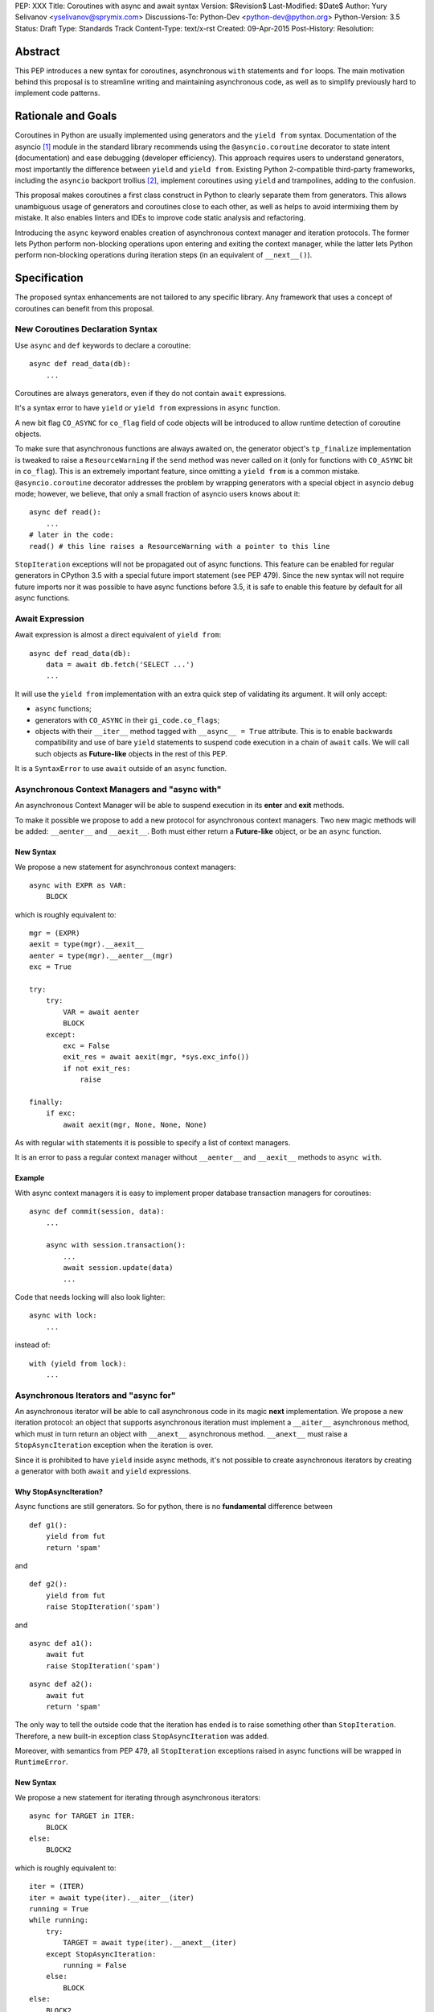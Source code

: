 PEP: XXX
Title: Coroutines with async and await syntax
Version: $Revision$
Last-Modified: $Date$
Author: Yury Selivanov <yselivanov@sprymix.com>
Discussions-To: Python-Dev <python-dev@python.org>
Python-Version: 3.5
Status: Draft
Type: Standards Track
Content-Type: text/x-rst
Created: 09-Apr-2015
Post-History:
Resolution:


Abstract
========

This PEP introduces a new syntax for coroutines, asynchronous ``with``
statements and ``for`` loops.  The main motivation behind this proposal is to
streamline writing and maintaining asynchronous code, as well as to simplify
previously hard to implement code patterns.


Rationale and Goals
===================

Coroutines in Python are usually implemented using generators and the ``yield
from`` syntax.  Documentation of the asyncio [1]_ module in the standard library
recommends using the ``@asyncio.coroutine`` decorator to state intent
(documentation) and ease debugging (developer efficiency).  This approach
requires users to understand generators, most importantly the difference between
``yield`` and ``yield from``. Existing Python 2-compatible third-party
frameworks, including the ``asyncio`` backport trollius [2]_, implement
coroutines using ``yield`` and trampolines, adding to the confusion.

This proposal makes coroutines a first class construct in Python to clearly
separate them from generators.  This allows unambiguous usage of generators and
coroutines close to each other, as well as helps to avoid intermixing them by
mistake.  It also enables linters and IDEs to improve code static analysis and
refactoring.

Introducing the ``async`` keyword enables creation of asynchronous context
manager and iteration protocols.  The former lets Python perform non-blocking
operations upon entering and exiting the context manager, while the latter lets
Python perform non-blocking operations during iteration steps (in an equivalent
of ``__next__()``).


Specification
=============

The proposed syntax enhancements are not tailored to any specific library.  Any
framework that uses a concept of coroutines can benefit from this proposal.


New Coroutines Declaration Syntax
---------------------------------

Use ``async`` and ``def`` keywords to declare a coroutine::

    async def read_data(db):
        ...

Coroutines are always generators, even if they do not contain ``await``
expressions.

It's a syntax error to have ``yield`` or ``yield from`` expressions in ``async``
function.

A new bit flag ``CO_ASYNC`` for ``co_flag`` field of code objects will be
introduced to allow runtime detection of coroutine objects.

To make sure that asynchronous functions are always awaited on, the generator
object's ``tp_finalize`` implementation is tweaked to raise a
``ResourceWarning`` if the ``send`` method was never called on it (only for
functions with ``CO_ASYNC`` bit in ``co_flag``).  This is an extremely important
feature, since omitting a ``yield from`` is a common mistake.
``@asyncio.coroutine`` decorator addresses the problem by wrapping generators
with a special object in asyncio debug mode; however, we believe, that only
a small fraction of asyncio users knows about it::

    async def read():
        ...
    # later in the code:
    read() # this line raises a ResourceWarning with a pointer to this line

``StopIteration`` exceptions will not be propagated out of async functions. This
feature can be enabled for regular generators in CPython 3.5 with a special
future import statement (see PEP 479).  Since the new syntax will not require
future imports nor it was possible to have async functions before 3.5, it is
safe to enable this feature by default for all async functions.


Await Expression
----------------

Await expression is almost a direct equivalent of ``yield from``::

    async def read_data(db):
        data = await db.fetch('SELECT ...')
        ...

It will use the ``yield from`` implementation with an extra quick step of
validating its argument.  It will only accept:

* ``async`` functions;

* generators with ``CO_ASYNC`` in their ``gi_code.co_flags``;

* objects with their ``__iter__`` method tagged with ``__async__ = True``
  attribute.  This is to enable backwards compatibility and use of bare
  ``yield`` statements to suspend code execution in a chain of ``await`` calls.
  We will call such objects as **Future-like** objects in the rest of this PEP.

It is a ``SyntaxError`` to use ``await`` outside of an ``async`` function.


Asynchronous Context Managers and "async with"
----------------------------------------------

An asynchronous Context Manager will be able to suspend execution in its
**enter** and **exit** methods.

To make it possible we propose to add a new protocol for asynchronous context
managers. Two new magic methods will be added: ``__aenter__`` and
``__aexit__``.  Both must either return a **Future-like** object, or be an
``async`` function.


New Syntax
++++++++++

We propose a new statement for asynchronous context managers::

    async with EXPR as VAR:
        BLOCK


which is roughly equivalent to::

    mgr = (EXPR)
    aexit = type(mgr).__aexit__
    aenter = type(mgr).__aenter__(mgr)
    exc = True

    try:
        try:
            VAR = await aenter
            BLOCK
        except:
            exc = False
            exit_res = await aexit(mgr, *sys.exc_info())
            if not exit_res:
                raise

    finally:
        if exc:
            await aexit(mgr, None, None, None)


As with regular ``with`` statements it is possible to specify a list of context
managers.


It is an error to pass a regular context manager without ``__aenter__`` and
``__aexit__`` methods to ``async with``.


Example
+++++++

With async context managers it is easy to implement proper database transaction
managers for coroutines::

    async def commit(session, data):
        ...

        async with session.transaction():
            ...
            await session.update(data)
            ...

Code that needs locking will also look lighter::

    async with lock:
        ...

instead of::

    with (yield from lock):
        ...


Asynchronous Iterators and "async for"
--------------------------------------

An asynchronous iterator will be able to call asynchronous code in its magic
**next** implementation.  We propose a new iteration protocol: an object that
supports asynchronous iteration must implement a ``__aiter__`` asynchronous
method, which must in turn return an object with ``__anext__`` asynchronous
method. ``__anext__`` must raise a ``StopAsyncIteration`` exception when the
iteration is over.

Since it is prohibited to have ``yield`` inside async methods, it's not
possible to create asynchronous iterators by creating a generator with both
``await`` and ``yield`` expressions.


Why StopAsyncIteration?
+++++++++++++++++++++++

Async functions are still generators.  So for python, there is no
**fundamental** difference between

::

    def g1():
        yield from fut
        return 'spam'

and

::

    def g2():
        yield from fut
        raise StopIteration('spam')

and

::

    async def a1():
        await fut
        raise StopIteration('spam')

::

    async def a2():
        await fut
        return 'spam'

The only way to tell the outside code that the iteration has ended is to raise
something other than ``StopIteration``.  Therefore, a new built-in exception
class ``StopAsyncIteration`` was added.

Moreover, with semantics from PEP 479, all ``StopIteration`` exceptions raised
in async functions will be wrapped in ``RuntimeError``.


New Syntax
++++++++++

We propose a new statement for iterating through asynchronous iterators::

    async for TARGET in ITER:
        BLOCK
    else:
        BLOCK2

which is roughly equivalent to::

    iter = (ITER)
    iter = await type(iter).__aiter__(iter)
    running = True
    while running:
        try:
            TARGET = await type(iter).__anext__(iter)
        except StopAsyncIteration:
            running = False
        else:
            BLOCK
    else:
        BLOCK2


As for with regular ``for`` statement, ``async for`` will have an optional
``else`` clause.


anext() and aiter()
+++++++++++++++++++

The existing built-ins ``next()`` and ``iter()`` will not work with asynchronous
iterators.  A pair of new built-in functions ``anext()`` and ``aiter()`` will
be added.


Comprehensions
++++++++++++++

For the sake of restricting the broadness of this PEP there is no new syntax
for asynchronous comprehensions.  This should be considered in a separate PEP.


Example
+++++++

With asynchronous iteration protocol it will be possible to asynchronously
buffer data during the iteration::

    async for data in cursor:
        ...

Where ``cursor`` is an asynchronous iterator that prefetches ``N`` rows
of data after every ``N`` iterations.

The following code illustrates new asynchronous iteration protocol::

    class Cursor:
        def __init__(self):
            self.buffer = collections.deque()

        def fill_buffer(self):
            ...

        def __iter__(self):
            # You can't iterate with bare 'for in'
            raise NotImplementedError

        async def __aiter__(self):
            return self

        async def __anext__(self):
            if not self.buffer:
                self.buffer = await self.fill_buffer()
                if not self.buffer:
                    raise StopAsyncIteration
            return self.buffer.popleft()

then the ``Cursor`` class can be used as follows::

    async for row in Cursor():
        print(row)

which would be equivalent to the following code::

    i = await Cursor().__aiter__()
    while True:
        try:
            row = await i.__anext__()
        except StopAsyncIteration:
            break
        else:
            print(row)


Transition Plan
===============

To avoid backwards compatibility issues with **async** and **await** keywords,
it was decided to modify ``tokenizer.c`` in such a way, that it will:

* recognize ``async def`` name tokens combination;

* keep track of regular and async functions;

* replace ``'async'`` token with ``ASYNC`` and ``'await'`` token with ``AWAIT``
  when in the process of yielding tokens for async functions.

This approach allows for seamless combination of new syntax features (all of
them available only in ``async`` functions) with any existing code.

An example of having "async def" and "async" attribute in one piece of code::

    class Spam:
        async = 42

    async def ham():
        print(getattr(Spam, 'async'))

    # The coroutine can be executed and will print '42'

There is no observable slowdown of parsing python files with the modified
tokenizer: parsing of one 12Mb file (``Lib/test/test_binop.py`` repeated 1000
times) takes the same amount of time.


Backwards Compatibility
-----------------------

The only backwards incompatible change is an extra argument ``is_async`` to
``FunctionDef`` AST node.  But since it is a documented fact that the structure
of AST nodes is an implementation detail and subject to change, this should not
be considered as a serious issue.


Grammar Updates
---------------

Grammar changes are also fairly minimal::

    await_expr: AWAIT test
    await_stmt: await_expr

    decorated: decorators (classdef | funcdef | async_funcdef)
    async_funcdef: ASYNC funcdef

    async_stmt: ASYNC (funcdef | with_stmt) # will add for_stmt later

    compound_stmt: (if_stmt | while_stmt | for_stmt | try_stmt | with_stmt
                   | funcdef | classdef | decorated | async_stmt)

    atom: ('(' [yield_expr|await_expr|testlist_comp] ')' |
          '[' [testlist_comp] ']' |
          '{' [dictorsetmaker] '}' |
          NAME | NUMBER | STRING+ | '...' | 'None' | 'True' | 'False’)

    expr_stmt: testlist_star_expr (augassign (yield_expr|await_expr|testlist) |
                        ('=' (yield_expr|await_expr|testlist_star_expr))*)


Transition Period Shortcomings
------------------------------

There is just one.

Until ``async`` and ``await`` are not proper keywords, it is not possible (or at
least very hard) to fix ``tokenizer.c`` to recognize them on **same line** with
``def`` keyword::

    # async and await will always be parsed as variables

    async def outer():                             # 1
        def nested(a=(await fut)):
            pass

    async def foo(): return (await fut)            # 2

Since ``await`` and ``async`` in such cases are parsed as ``NAME`` tokens, a
``SyntaxError`` will be raised.

The above examples, however, are hard to parse for humans too, and can be easily
rewritten to a more readable form::

    async def outer():                             # 1
        a_default = await fut
        def nested(a=a_default):
            pass

    async def foo():                               # 2
        return (await fut)


Deprecation Plans
-----------------

``async`` and ``await`` names will be softly deprecated in CPython 3.5 and 3.6,
and in 3.7 we may consider transforming them to proper keywords.  Making them
proper keywords before 3.7 might make it harder for people to port their code
to Python 3.


types.async_def()
----------------

A new function will be added to the ``types`` module: ``async_def(gen)``.  It
will apply ``CO_ASYNC`` bit to the passed generator's code object, so that it
can be awaited on in async functions.  This is to enable an easy upgrade path
for existing libraries.


asyncio
-------

``asyncio`` module will be adapted and tested to work with async functions and
new statements.  Backwards compatibility will be 100% preserved.

The required changes are mainly:

1. Modify ``@asyncio.coroutine`` decorator to use new ``types.async_def()``
   function on all wrapped generators.

2. Add ``__async__ = True`` attribute to ``asyncio.Future.__iter__`` method.


Design Considerations
=====================

No implicit wrapping in Futures
-------------------------------

There is a proposal to add similar mechanism to ECMAScript 7 [3]_.  A key
difference is that JavaScript async functions will always return a Promise.
While this approach has some advantages, it also implies that a new Promise
object will be created on each async function invocation.

We could implement a similar functionality in Python, by wrapping all async
functions in a Future object, but this has the following disadvantages:

1. Performance.  A new Future object would be instantiated on each coroutine
   call.  Moreover, this will make implementation of ``await`` expressions
   slower (disabling optimizations of ``yield from``).

2. A new built-in ``Future`` object would need to be added.


Why "__aiter__" is async
------------------------

In principle, ``__aiter__`` could be a regular function.  There are several
good reasons to make it ``async``:

* as most of the ``__a*__`` methods are ``async``, users would often make
  a mistake defining it as ``async`` anyways;

* there might be a need to run some asynchronous operations in ``__aiter__``,
  for instance to prepare DB queries or do some file operation.


Importance of "async" keyword
-----------------------------

While it is possible to just implement ``await`` expression and treat all
functions with at least one ``await`` as async functions, this approach will
make APIs design, code refactoring and its long time support harder.

Let's pretend that Python only has ``await`` keyword::

    def useful():
        ...
        await log(...)
        ...

    def important():
        await useful()

If ``useful()`` method is refactored and someone removes all ``await``
expressions from it, it would become a regular python function, and all code
that depends on it, including ``important()`` will be broken.  To mitigate this
issue a decorator similar to ``@asyncio.coroutine`` has to be introduced.

Also, async/await is not a new concept in programming languages.  C# has had
it for years, and there are proposals to add them in JavaScript and C++.


Why "async def"
---------------

For some people bare ``async name(): pass`` syntax might look more appealing
than ``async def name(): pass``.  It is certainly easier to type.  But on the
other hand, it breaks the symmetry between ``async def``, ``async with`` and
``async for``, where ``async`` is a modifier, stating that the statement is
asynchronous.  It is also more consistent with the existing grammar.


Why not a "future" import
-------------------------

"Future" imports are inconvenient and easy to forget to add.  Also, they are
enabled for the whole source file.  Consider that there is a big project with a
popular module named "async.py".  With future imports it will be required to
either import it using ``__import__()`` or ``importlib.import_module()`` calls,
or to rename the module.  The proposed approach makes it possible to continue
using old code and modules without a hassle, while coming up with a migration
plan for future python versions.


Why magic methods start with "a"
--------------------------------

New async magic methods ``__aiter__``, ``__anext__``, ``__aenter__``, and
``__aexit__`` all start with the same prefix "a".  An alternative proposal is to
use "async" suffix, so that ``__aiter__`` would be ``__async_iter__``.  However,
to align new magic methods with the existing ones, such as ``__radd__`` and
``__iadd__`` it was decided to use a shorter version.


Why not reuse existing magic names
----------------------------------

An alternative idea about new async iterators and context managers was to re-use
existing magic methods, by adding an ``async`` keyword to their declarations::

    class CM:
        async def __enter__(self): # instead of __aenter__
            ...

This approach has the following downsides:

* it is not possible to create an object that works in both ``with`` and
  ``async with`` statements;

* it looks confusing and would require some implicit magic behind the scenes in
  the interpreter;

* one of the main points of this proposal is to make async functions as simple
  and fool-proofed as possible.


Reference Implementation
========================

The reference implementation can be found here: [4]_.


References
==========

.. [1] https://docs.python.org/3/library/asyncio.html

.. [2] https://pypi.python.org/pypi/trollius

.. [3] http://wiki.ecmascript.org/doku.php?id=strawman:async_functions

.. [4] https://github.com/1st1/cpython/tree/await
